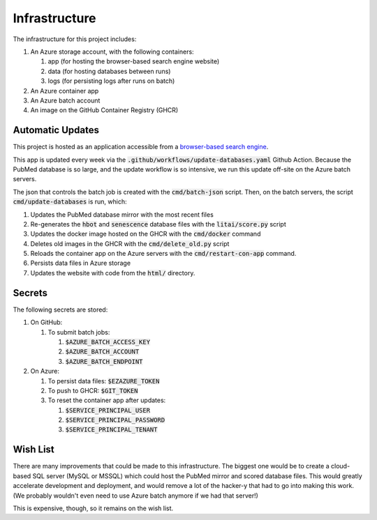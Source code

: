 ##############
Infrastructure
##############

The infrastructure for this project includes:

#. An Azure storage account, with the following containers:

   #. app (for hosting the browser-based search engine website)
   #. data (for hosting databases between runs)
   #. logs (for persisting logs after runs on batch)

#. An Azure container app
#. An Azure batch account
#. An image on the GitHub Container Registry (GHCR)

*****************
Automatic Updates
*****************

This project is hosted as an application accessible from a `browser-based
search engine <https://litai.blob.core.windows.net/app/search.html>`_.

This app is updated every week via the
:code:`.github/workflows/update-databases.yaml` Github Action. Because the
PubMed database is so large, and the update workflow is so intensive, we run
this update off-site on the Azure batch servers.

The json that controls the batch job is created with the :code:`cmd/batch-json`
script. Then, on the batch servers, the script :code:`cmd/update-databases` is
run, which:

#. Updates the PubMed database mirror with the most recent files
#. Re-generates the :code:`hbot` and :code:`senescence` database files with the
   :code:`litai/score.py` script
#. Updates the docker image hosted on the GHCR with the :code:`cmd/docker`
   command
#. Deletes old images in the GHCR with the :code:`cmd/delete_old.py` script
#. Reloads the container app on the Azure servers with the
   :code:`cmd/restart-con-app` command.
#. Persists data files in Azure storage
#. Updates the website with code from the :code:`html/` directory.

*******
Secrets
*******

The following secrets are stored:

#. On GitHub:

   #. To submit batch jobs:

      #. :code:`$AZURE_BATCH_ACCESS_KEY`
      #. :code:`$AZURE_BATCH_ACCOUNT`
      #. :code:`$AZURE_BATCH_ENDPOINT`

#. On Azure:

   #. To persist data files: :code:`$EZAZURE_TOKEN`
   #. To push to GHCR: :code:`$GIT_TOKEN`
   #. To reset the container app after updates:

      #. :code:`$SERVICE_PRINCIPAL_USER`
      #. :code:`$SERVICE_PRINCIPAL_PASSWORD`
      #. :code:`$SERVICE_PRINCIPAL_TENANT`

*********
Wish List
*********

There are many improvements that could be made to this infrastructure. The
biggest one would be to create a cloud-based SQL server (MySQL or MSSQL) which
could host the PubMed mirror and scored database files. This would greatly
accelerate development and deployment, and would remove a lot of the hacker-y
that had to go into making this work. (We probably wouldn't even need to use
Azure batch anymore if we had that server!)

This is expensive, though, so it remains on the wish list.
